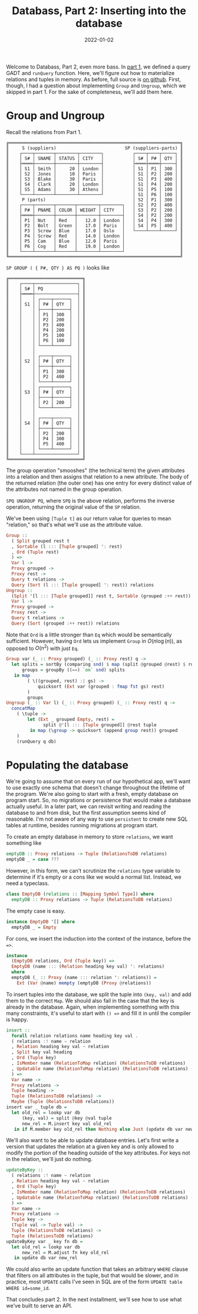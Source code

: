 #+TITLE: Databass, Part 2: Inserting into the database
#+DATE: 2022-01-02
#+TAGS[]: haskell
#+DRAFT: true

Welcome to Databass, Part 2, even more bass. In [[/posts/databass1][part 1]], we defined a query GADT and =runQuery= function. Here, we'll figure out how to materialize relations and tuples in memory. As before, full source is [[https://github.com/jmorag/databass/blob/a962a9b15e814a6993f0f40f1182b1644e24cfd4/src/Databass/Blog.hs][on github]]. First, though, I had a question about implementing =Group= and =Ungroup=, which we skipped in part 1. For the sake of completeness, we'll add them here.
* Group and Ungroup
Recall the relations from Part 1.
#+begin_src
╔═════════════════════════════════════════════════════════════════╗
║     S (suppliers)                          SP (suppliers-parts) ║
║    ┌────┬───────┬────────┬────────┐           ┌────┬────┬─────┐ ║
║    │ S# │ SNAME │ STATUS │ CITY   │           │ S# │ P# │ QTY │ ║
║    ├════┼───────┼────────┼────────┤           ├════┼════┼─────┤ ║
║    │ S1 │ Smith │     20 │ London │           │ S1 │ P1 │ 300 │ ║
║    │ S2 │ Jones │     10 │ Paris  │           │ S1 │ P2 │ 200 │ ║
║    │ S3 │ Blake │     30 │ Paris  │           │ S1 │ P3 │ 400 │ ║
║    │ S4 │ Clark │     20 │ London │           │ S1 │ P4 │ 200 │ ║
║    │ S5 │ Adams │     30 │ Athens │           │ S1 │ P5 │ 100 │ ║
║    └────┴───────┴────────┴────────┘           │ S1 │ P6 │ 100 │ ║
║     P (parts)                                 │ S2 │ P1 │ 300 │ ║
║    ┌────┬───────┬───────┬────────┬────────┐   │ S2 │ P2 │ 400 │ ║
║    │ P# │ PNAME │ COLOR │ WEIGHT │ CITY   │   │ S3 │ P2 │ 200 │ ║
║    ├════┼───────┼───────┼────────┼────────┤   │ S4 │ P2 │ 200 │ ║
║    │ P1 │ Nut   │ Red   │   12.0 │ London │   │ S4 │ P4 │ 300 │ ║
║    │ P2 │ Bolt  │ Green │   17.0 │ Paris  │   │ S4 │ P5 │ 400 │ ║
║    │ P3 │ Screw │ Blue  │   17.0 │ Oslo   │   └────┴────┴─────┘ ║
║    │ P4 │ Screw │ Red   │   14.0 │ London │                     ║
║    │ P5 │ Cam   │ Blue  │   12.0 │ Paris  │                     ║
║    │ P6 │ Cog   │ Red   │   19.0 │ London │                     ║
║    └────┴───────┴───────┴────────┴────────┘                     ║
╚═════════════════════════════════════════════════════════════════╝
#+end_src
=SP GROUP ( { P#, QTY } AS PQ )= looks like
#+begin_src
╔════════════════════════════╗
║    ┌────┬────────────────┐ ║
║    │ S# │ PQ             │ ║
║    ├════┼────────────────┤ ║
║    │    │ ┌────┬──────┐  │ ║
║    │ S1 │ │ P# │ QTY  │  │ ║
║    │    │ ├────┼──────┤  │ ║
║    │    │ │ P1 │ 300  │  │ ║
║    │    │ │ P2 │ 200  │  │ ║
║    │    │ │ P3 │ 400  │  │ ║
║    │    │ │ P4 │ 200  │  │ ║
║    │    │ │ P5 │ 100  │  │ ║
║    │    │ │ P6 │ 100  │  │ ║
║    │    │ └────┴──────┘  │ ║
║    │    │                │ ║
║    │    │ ┌────┬──────┐  │ ║
║    │ S2 │ │ P# │ QTY  │  │ ║
║    │    │ ├────┼──────┤  │ ║
║    │    │ │ P1 │ 300  │  │ ║
║    │    │ │ P2 │ 400  │  │ ║
║    │    │ └────┴──────┘  │ ║
║    │    │ ┌────┬──────┐  │ ║
║    │ S3 │ │ P# │ QTY  │  │ ║
║    │    │ ├────┼──────┤  │ ║
║    │    │ │ P2 │ 200  │  │ ║
║    │    │ └────┴──────┘  │ ║
║    │    │                │ ║
║    │    │ ┌────┬──────┐  │ ║
║    │ S4 │ │ P# │ QTY  │  │ ║
║    │    │ ├────┼──────┤  │ ║
║    │    │ │ P2 │ 200  │  │ ║
║    │    │ │ P4 │ 300  │  │ ║
║    │    │ │ P5 │ 400  │  │ ║
║    │    │ └────┴──────┘  │ ║
║    └────┴────────────────┘ ║
╚════════════════════════════╝
#+end_src
The group operation "smooshes" (the technical term) the given attributes into a relation and then assigns that relation to a new attribute. The body of the returned relation (the outer one) has one entry for every distinct value of the attributes not named in the group operation.

=SPQ UNGROUP PQ=, where =SPQ= is the above relation, performs the inverse operation, returning the original value of the =SP= relation.

We've been using =[Tuple t]= as our return value for queries to mean "relation," so that's what we'll use as the attribute value.
#+begin_src haskell
  Group ::
    ( Split grouped rest t
    , Sortable (l ::: [Tuple grouped] ': rest)
    , Ord (Tuple rest)
    ) =>
    Var l ->
    Proxy grouped ->
    Proxy rest ->
    Query t relations ->
    Query (Sort (l ::: [Tuple grouped] ': rest)) relations
  Ungroup ::
    (Split '[l ::: [Tuple grouped]] rest t, Sortable (grouped :++ rest)) =>
    Var l ->
    Proxy grouped ->
    Proxy rest ->
    Query t relations ->
    Query (Sort (grouped :++ rest)) relations
#+end_src
Note that =Ord= is a little stronger than =Eq= which would be semantically sufficient. However, having =Ord= lets us implement =Group= in \(O(n\log(n))\), as opposed to \(O(n^2)\) with just =Eq=.
#+begin_src haskell
  Group var (_ :: Proxy grouped) (_ :: Proxy rest) q ->
    let splits = sortBy (comparing snd) $ map (split @grouped @rest) $ runQuery q db
        groups = groupBy ((==) `on` snd) splits
     in map
          ( \((grouped, rest) :| gs) ->
              quicksort (Ext var (grouped : fmap fst gs) rest)
          )
          groups
  Ungroup (_ :: Var l) (_ :: Proxy grouped) (_ :: Proxy rest) q ->
    concatMap
      ( \tuple ->
          let (Ext _ grouped Empty, rest) =
                split @'[l ::: [Tuple grouped]] @rest tuple
           in map (\group -> quicksort (append group rest)) grouped
      )
      (runQuery q db)
#+end_src
* Populating the database
We're going to assume that on every run of our hypothetical app, we'll want to use exactly one schema that doesn't change throughout the lifetime of the program. We're also going to start with a fresh, empty database on program start. So, no migrations or persistence that would make a database actually useful. In a later part, we can revisit writing and reading the database to and from disk, but the first assumption seems kind of reasonable. I'm not aware of any way to use =persistent= to create new SQL tables at runtime, besides running migrations at program start.

To create an empty database in memory to store =relations=, we want something like
#+begin_src haskell
emptyDB :: Proxy relations -> Tuple (RelationsToDB relations)
emptyDB _ = case ???
#+end_src

However, in this form, we can't scrutinize the =relations= type variable to determine if it's empty or a cons like we would a normal list. Instead, we need a typeclass.
#+begin_src haskell
class EmptyDB (relations :: [Mapping Symbol Type]) where
  emptyDB :: Proxy relations -> Tuple (RelationsToDB relations)
#+end_src

The empty case is easy.
#+begin_src haskell
instance EmptyDB '[] where
  emptyDB _ = Empty
#+end_src

For cons, we insert the induction into the context of the instance, before the ==>=.
#+begin_src haskell
instance
  (EmptyDB relations, Ord (Tuple key)) =>
  EmptyDB (name ::: (Relation heading key val) ': relations)
  where
  emptyDB (_ :: Proxy (name ::: relation ': relations)) =
    Ext (Var @name) mempty (emptyDB (Proxy @relations))
#+end_src

To insert tuples into the database, we split the tuple into =(key, val)= and add them to the correct =Map=. We should also fail in the case that the key is already in the database. Again, when implementing something with this many constraints, it's useful to start with =() =>= and fill it in until the compiler is happy.
#+begin_src haskell
insert ::
  forall relation relations name heading key val .
  ( relations :! name ~ relation
  , Relation heading key val ~ relation
  , Split key val heading
  , Ord (Tuple key)
  , IsMember name (RelationToMap relation) (RelationsToDB relations)
  , Updatable name (RelationToMap relation) (RelationsToDB relations) (RelationsToDB relations)
  ) =>
  Var name ->
  Proxy relations ->
  Tuple heading ->
  Tuple (RelationsToDB relations) ->
  Maybe (Tuple (RelationsToDB relations))
insert var _ tuple db =
  let old_rel = lookp var db
      (key, val) = split @key @val tuple
      new_rel = M.insert key val old_rel
   in if M.member key old_rel then Nothing else Just (update db var new_rel)
#+end_src

We'll also want to be able to update database entries. Let's first write a version that updates the relation at a given key and is only allowed to modify the portion of the heading outside of the key attributes. For keys not in the relation, we'll just do nothing.
#+begin_src haskell
updateByKey ::
  ( relations :! name ~ relation
  , Relation heading key val ~ relation
  , Ord (Tuple key)
  , IsMember name (RelationToMap relation) (RelationsToDB relations)
  , Updatable name (RelationToMap relation) (RelationsToDB relations) (RelationsToDB relations)
  ) =>
  Var name ->
  Proxy relations ->
  Tuple key ->
  (Tuple val -> Tuple val) ->
  Tuple (RelationsToDB relations) ->
  Tuple (RelationsToDB relations)
updateByKey var _ key fn db =
  let old_rel = lookp var db
      new_rel = M.adjust fn key old_rel
   in update db var new_rel
#+end_src

We could also write an update function that takes an arbitrary =WHERE= clause that filters on all attributes in the tuple, but that would be slower, and in practice, most =UPDATE= calls I've seen in SQL are of the form =UPDATE table WHERE id=some_id=.

That concludes part 2. In the next installment, we'll see how to use what we've built to serve an API.
